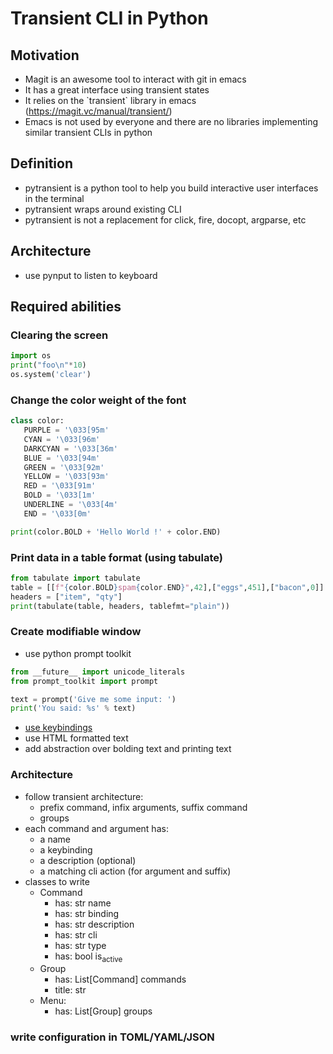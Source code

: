 * Transient CLI in Python
:PROPERTIES:
:header-args:python: :session pytransient :kernel python3 :display plain
:END:

** Motivation

-   Magit is an awesome tool to interact with git in emacs
-   It has a great interface using transient states
-   It relies on the `transient` library in emacs (https://magit.vc/manual/transient/)
-   Emacs is not used by everyone and there are no libraries implementing similar transient CLIs in python

** Definition

-   pytransient is a python tool to help you build interactive user interfaces in the terminal
-   pytransient wraps around existing CLI
-   pytransient is not a replacement for click, fire, docopt, argparse, etc

** Architecture

-   use pynput to listen to keyboard

** Required abilities

*** Clearing the screen

#+BEGIN_SRC python
  import os
  print("foo\n"*10)
  os.system('clear')
#+END_SRC

#+RESULTS:
:RESULTS:
#+begin_example
  foo
  foo
  foo
  foo
  foo
  foo
  foo
  foo
  foo
  foo
#+end_example
: 0
:END:


*** Change the color weight of the font
#+BEGIN_SRC python
class color:
   PURPLE = '\033[95m'
   CYAN = '\033[96m'
   DARKCYAN = '\033[36m'
   BLUE = '\033[94m'
   GREEN = '\033[92m'
   YELLOW = '\033[93m'
   RED = '\033[91m'
   BOLD = '\033[1m'
   UNDERLINE = '\033[4m'
   END = '\033[0m'

print(color.BOLD + 'Hello World !' + color.END)
#+END_SRC

#+RESULTS:
: [1mHello World ![0m

*** Print data in a table format (using tabulate)
#+BEGIN_SRC python
from tabulate import tabulate
table = [[f"{color.BOLD}spam{color.END}",42],["eggs",451],["bacon",0]]
headers = ["item", "qty"]
print(tabulate(table, headers, tablefmt="plain"))
#+END_SRC

#+RESULTS:
: item      qty
: [1mspam[0m       42
: eggs      451
: bacon       0

*** Create modifiable window
- use python prompt toolkit

#+BEGIN_SRC python
from __future__ import unicode_literals
from prompt_toolkit import prompt

text = prompt('Give me some input: ')
print('You said: %s' % text)
#+END_SRC


- [[https://python-prompt-toolkit.readthedocs.io/en/master/pages/asking_for_input.html#adding-custom-key-bindings][use keybindings]]
- use HTML formatted text
- add abstraction over bolding text and printing text

*** Architecture
- follow transient architecture:
  - prefix command, infix arguments, suffix command
  - groups
- each command and argument has:
  - a name
  - a keybinding
  - a description (optional)
  - a matching cli action (for argument and suffix)

- classes to write
  - Command
    - has: str name
    - has: str binding
    - has: str description
    - has: str cli
    - has: str type
    - has: bool is_active
  - Group
    - has: List[Command] commands
    - title: str
  - Menu:
    - has: List[Group] groups

*** write configuration in TOML/YAML/JSON 
